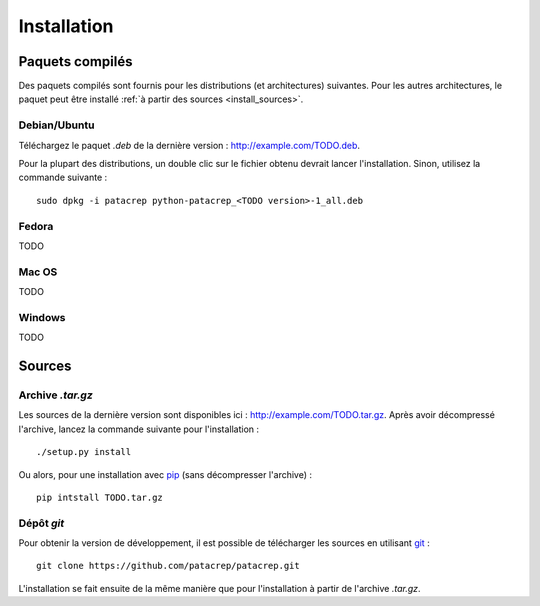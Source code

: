 Installation
============

Paquets compilés
----------------

Des paquets compilés sont fournis pour les distributions (et architectures)
suivantes. Pour les autres architectures, le paquet peut être installé :ref:`à
partir des sources <install_sources>`.

Debian/Ubuntu
^^^^^^^^^^^^^

Téléchargez le paquet `.deb` de la dernière version :
`<http://example.com/TODO.deb>`_.

Pour la plupart des distributions, un double clic sur le fichier obtenu devrait
lancer l'installation. Sinon, utilisez la commande suivante : ::

    sudo dpkg -i patacrep python-patacrep_<TODO version>-1_all.deb

Fedora
^^^^^^

TODO

Mac OS
^^^^^^

TODO

Windows
^^^^^^^

TODO

.. _install_sources:

Sources
-------

Archive `.tar.gz`
^^^^^^^^^^^^^^^^^

Les sources de la dernière version sont disponibles ici :
`<http://example.com/TODO.tar.gz>`_. Après avoir décompressé l'archive, lancez
la commande suivante pour l'installation : ::

    ./setup.py install

Ou alors, pour une installation avec `pip <http://pypi.python.org/pypi/pip/>`_
(sans décompresser l'archive) : ::

    pip intstall TODO.tar.gz

Dépôt `git`
^^^^^^^^^^^

Pour obtenir la version de développement, il est possible de télécharger les
sources en utilisant `git <http://git-scm.com>`_ : ::

    git clone https://github.com/patacrep/patacrep.git

L'installation se fait ensuite de la même manière que pour l'installation à
partir de l'archive `.tar.gz`.
